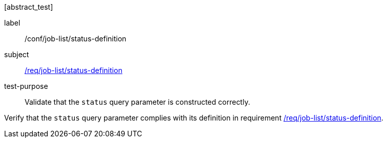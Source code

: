 [[ats_job-list_status-definition]][abstract_test]
====
[%metadata]
label:: /conf/job-list/status-definition
subject:: <<req_job-list_status-definition,/req/job-list/status-definition>>
test-purpose:: Validate that the `status` query parameter is constructed correctly.

[.component,class=test method]
=====
[.component,class=step]
--
Verify that the `status` query parameter complies with its definition in requirement <<req_job-list_status-definition,/req/job-list/status-definition>>.
--
=====
====
